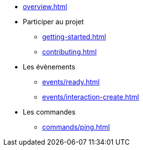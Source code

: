 * xref:overview.adoc[]
* Participer au projet
** xref:getting-started.adoc[]
** xref:contributing.adoc[]
* Les évènements
** xref:events/ready.adoc[]
** xref:events/interaction-create.adoc[]
* Les commandes
** xref:commands/ping.adoc[]
